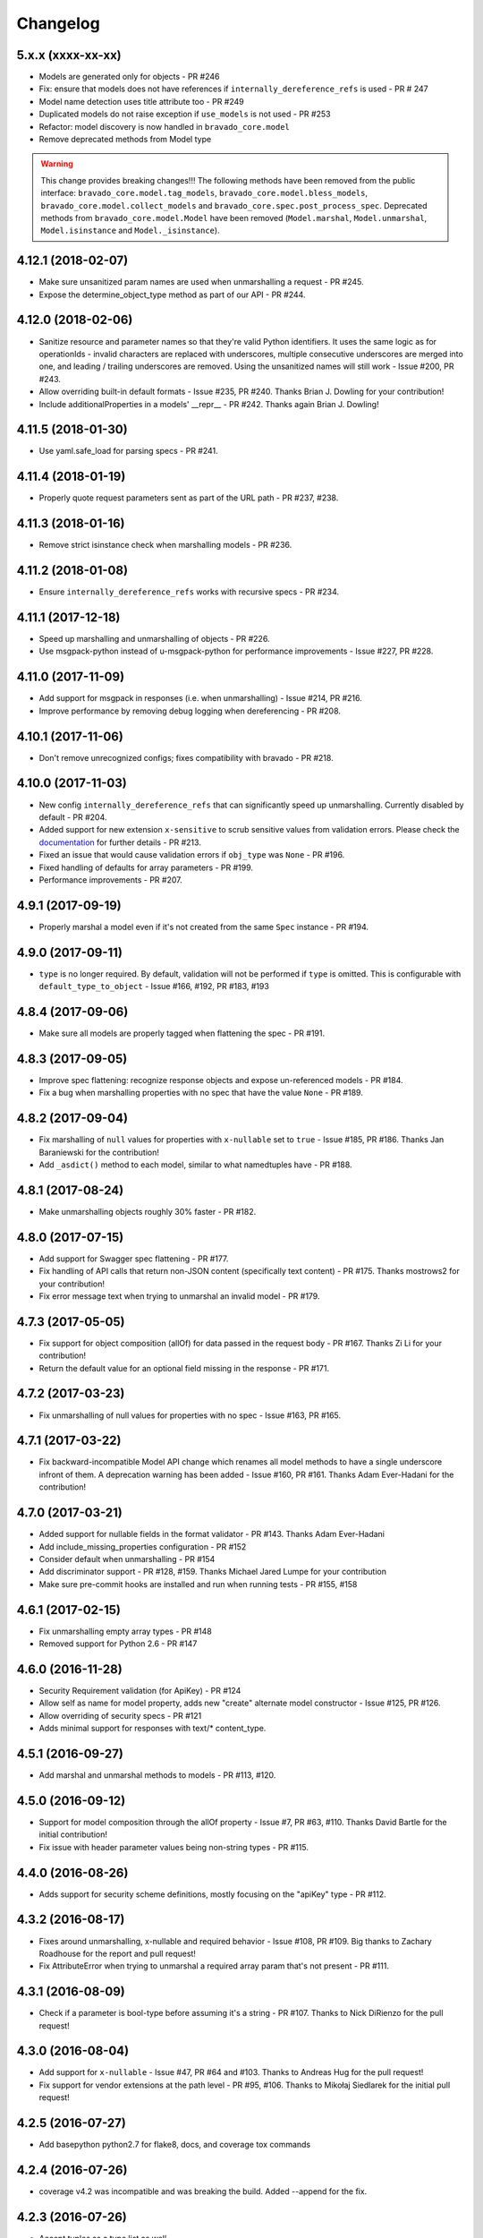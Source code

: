Changelog
=========

5.x.x (xxxx-xx-xx)
-------------------
- Models are generated only for objects - PR #246
- Fix: ensure that models does not have references if ``internally_dereference_refs`` is used - PR # 247
- Model name detection uses title attribute too - PR #249
- Duplicated models do not raise exception if ``use_models`` is not used - PR #253
- Refactor: model discovery is now handled in ``bravado_core.model``
- Remove deprecated methods from Model type

.. warning::
    This change provides breaking changes!!!
    The following methods have been removed from the public interface: ``bravado_core.model.tag_models``, ``bravado_core.model.bless_models``, ``bravado_core.model.collect_models`` and ``bravado_core.spec.post_process_spec``.
    Deprecated methods from ``bravado_core.model.Model`` have been removed (``Model.marshal``, ``Model.unmarshal``, ``Model.isinstance`` and ``Model._isinstance``).

4.12.1 (2018-02-07)
-------------------
- Make sure unsanitized param names are used when unmarshalling a request - PR #245.
- Expose the determine_object_type method as part of our API - PR #244.

4.12.0 (2018-02-06)
-------------------
- Sanitize resource and parameter names so that they're valid Python identifiers. It uses the same logic as for operationIds - invalid characters are replaced with underscores,
  multiple consecutive underscores are merged into one, and leading / trailing underscores are removed. Using the unsanitized names will still work - Issue #200, PR #243.
- Allow overriding built-in default formats - Issue #235, PR #240. Thanks Brian J. Dowling for your contribution!
- Include additionalProperties in a models' __repr__ - PR #242. Thanks again Brian J. Dowling!

4.11.5 (2018-01-30)
-------------------
- Use yaml.safe_load for parsing specs - PR #241.

4.11.4 (2018-01-19)
-------------------
- Properly quote request parameters sent as part of the URL path - PR #237, #238.

4.11.3 (2018-01-16)
-------------------
- Remove strict isinstance check when marshalling models - PR #236.

4.11.2 (2018-01-08)
-------------------
- Ensure ``internally_dereference_refs`` works with recursive specs - PR #234.

4.11.1 (2017-12-18)
-------------------
- Speed up marshalling and unmarshalling of objects - PR #226.
- Use msgpack-python instead of u-msgpack-python for performance improvements - Issue #227, PR #228.

4.11.0 (2017-11-09)
-------------------
- Add support for msgpack in responses (i.e. when unmarshalling) - Issue #214, PR #216.
- Improve performance by removing debug logging when dereferencing - PR #208.

4.10.1 (2017-11-06)
-------------------
- Don't remove unrecognized configs; fixes compatibility with bravado - PR #218.

4.10.0 (2017-11-03)
-------------------
- New config ``internally_dereference_refs`` that can significantly speed up unmarshalling. Currently disabled by default - PR #204.
- Added support for new extension ``x-sensitive`` to scrub sensitive values from validation errors. Please check the `documentation <http://bravado-core.readthedocs.io/en/latest/models.html#sensitive-data>`_ for further details - PR #213.
- Fixed an issue that would cause validation errors if ``obj_type`` was ``None`` - PR #196.
- Fixed handling of defaults for array parameters - PR #199.
- Performance improvements - PR #207.

4.9.1 (2017-09-19)
------------------
- Properly marshal a model even if it's not created from the same ``Spec`` instance - PR #194.

4.9.0 (2017-09-11)
------------------
- ``type`` is no longer required. By default, validation will not be performed if ``type`` is omitted. This is configurable with ``default_type_to_object`` - Issue #166, #192, PR #183, #193

4.8.4 (2017-09-06)
------------------
- Make sure all models are properly tagged when flattening the spec - PR #191.

4.8.3 (2017-09-05)
------------------
- Improve spec flattening: recognize response objects and expose un-referenced models - PR #184.
- Fix a bug when marshalling properties with no spec that have the value ``None`` - PR #189.

4.8.2 (2017-09-04)
------------------
- Fix marshalling of ``null`` values for properties with ``x-nullable`` set to ``true`` - Issue #185, PR #186. Thanks Jan Baraniewski for the contribution!
- Add ``_asdict()`` method to each model, similar to what namedtuples have - PR #188.

4.8.1 (2017-08-24)
------------------
- Make unmarshalling objects roughly 30% faster - PR #182.

4.8.0 (2017-07-15)
------------------
- Add support for Swagger spec flattening - PR #177.
- Fix handling of API calls that return non-JSON content (specifically text content) - PR #175. Thanks mostrows2 for your contribution!
- Fix error message text when trying to unmarshal an invalid model - PR #179.

4.7.3 (2017-05-05)
------------------
- Fix support for object composition (allOf) for data passed in the request body - PR #167. Thanks Zi Li for your contribution!
- Return the default value for an optional field missing in the response - PR #171.

4.7.2 (2017-03-23)
------------------
- Fix unmarshalling of null values for properties with no spec - Issue #163, PR #165.

4.7.1 (2017-03-22)
------------------
- Fix backward-incompatible Model API change which renames all model methods to have a single underscore infront of them. A deprecation warning has been added - Issue #160, PR #161. Thanks Adam Ever-Hadani for the contribution!

4.7.0 (2017-03-21)
------------------
- Added support for nullable fields in the format validator - PR #143. Thanks Adam Ever-Hadani
- Add include_missing_properties configuration - PR #152
- Consider default when unmarshalling - PR #154
- Add discriminator support - PR #128, #159. Thanks Michael Jared Lumpe for your contribution
- Make sure pre-commit hooks are installed and run when running tests - PR #155, #158

4.6.1 (2017-02-15)
------------------
- Fix unmarshalling empty array types - PR #148
- Removed support for Python 2.6 - PR #147

4.6.0 (2016-11-28)
------------------
- Security Requirement validation (for ApiKey) - PR #124
- Allow self as name for model property, adds new "create" alternate model constructor - Issue #125, PR #126.
- Allow overriding of security specs - PR #121
- Adds minimal support for responses with text/* content_type.

4.5.1 (2016-09-27)
------------------
- Add marshal and unmarshal methods to models - PR #113, #120.

4.5.0 (2016-09-12)
------------------
- Support for model composition through the allOf property - Issue #7, PR #63, #110. Thanks David Bartle for the initial contribution!
- Fix issue with header parameter values being non-string types - PR #115.

4.4.0 (2016-08-26)
------------------
- Adds support for security scheme definitions, mostly focusing on the "apiKey" type - PR #112.

4.3.2 (2016-08-17)
------------------
- Fixes around unmarshalling, x-nullable and required behavior - Issue #108, PR #109. Big thanks to Zachary Roadhouse for the report and pull request!
- Fix AttributeError when trying to unmarshal a required array param that's not present - PR #111.

4.3.1 (2016-08-09)
------------------
- Check if a parameter is bool-type before assuming it's a string - PR #107. Thanks to Nick DiRienzo for the pull request!

4.3.0 (2016-08-04)
------------------
- Add support for ``x-nullable`` - Issue #47, PR #64 and #103. Thanks to Andreas Hug for the pull request!
- Fix support for vendor extensions at the path level - PR #95, #106. Thanks to Mikołaj Siedlarek for the initial pull request!

4.2.5 (2016-07-27)
------------------
- Add basepython python2.7 for flake8, docs, and coverage tox commands

4.2.4 (2016-07-26)
------------------
- coverage v4.2 was incompatible and was breaking the build. Added --append for the fix.

4.2.3 (2016-07-26)
------------------
- Accept tuples as a type list as well.

4.2.2 (2016-04-01)
------------------
- Fix marshalling of an optional array query parameter when not passed in the
  service call - PR #87

4.2.1 (2016-03-23)
------------------
- Fix optional enums in request params - Issue #77
- Fix resolving refs during validation - Issue #82

4.2.0 (2016-03-10)
------------------
- More robust handling of operationId which contains non-standard chars - PR #76
- Provide a client ingestible version of spec_dict with x-scope metadata removed. Accessible as Spec.client_spec_dict - Issue #78

4.1.0 (2016-03-01)
------------------
- Better handling of query parameters that don't have a value - Issue #68
- Allow marshalling of objects which are subclasses of dict - PR #61
- Fix boolean query params to support case-insensetive true/false and 0/1 - Issue #70
- Support for Swagger specs in yaml format - Issue #42
- Fix validation of server side request parameters when collectionFormat=multi and item type is not string - Issue #66
- Fix unmarshaling of server side request parameters when collectionFormat=multi and cardinality is one - PR #75

4.0.1 (2016-01-11)
------------------
- Fix unmarshalling of an optional array query parameter when not passed in the
  query string.

4.0.0 (2015-11-17)
------------------
- Support for recursive $refs - Issue #35
- Requires swagger-spec-validator 2.0.1
- Unqualified $refs no longer supported.
  Bad:  ``{"$ref": "User"}``
  Good: ``{"$ref": "#/definitions/User"}``
- Automatic tagging of models is only supported in the root swagger spec file. 
  If you have models defined in $ref targets that are in other files, you must 
  manually tag them with 'x-model' for them to be available as python types.
  See `Model Discovery <http://bravado-core.readthedocs.org/en/latest/models.html#model-discovery>`_ 
  for more info.

3.1.1 (2015-10-19)
------------------
- Fix the creation of operations that contain shared parameters for a given endpoint.

3.1.0 (2015-10-19)
------------------
- Added http ``headers`` to ``bravado_core.response.IncomingResponse``.

3.0.2 (2015-10-12)
------------------
- Added docs on how to use `user-defined formats <http://bravado-core.readthedocs.org/en/latest/formats.html>`_.
- Added docs on how to `configure <http://bravado-core.readthedocs.org/en/latest/config.html>`_ bravado-core.
- `formats` added as a config option

3.0.1 (2015-10-09)
------------------
- Automatically tag models in external $refs - Issue #45 - see `Model Discovery <http://bravado-core.readthedocs.org/en/latest/models.html#model-discovery>`_ for more info.

3.0.0 (2015-10-07)
------------------
- User-defined formats are now scoped to a Swagger spec - Issue #50 (this is a non-backwards compatible change)
- Deprecated bravado_core.request.RequestLike and renamed to bravado_core.request.IncomingRequest
- Added `make docs` target and updated docs (still needs a lot of work though)

2.4.1 (2015-09-30)
------------------
- Fixed validation of user-defined formats - Issue #48

2.4.0 (2015-08-13)
------------------
- Support relative '$ref' external references in swagger.json
- Fix dereferencing of jsonref when given in a list

2.3.0 (2015-08-10)
------------------
- Raise MatchingResponseNotFound instead of SwaggerMappingError
  when a response can't be matched to the Swagger schema.

2.2.0 (2015-08-06)
------------------
- Add reason to IncomingResponse

2.1.0 (2015-07-17)
------------------
- Handle user defined formats for serialization and validation.

2.0.0 (2015-07-13)
------------------
- Move http invocation to bravado
- Fix unicode in model docstrings
- Require swagger-spec-validator 1.0.12 to pick up bug fixes

1.1.0 (2015-06-25)
------------------
- Better unicode support
- Python 3 support

1.0.0-rc2 (2015-06-01)
----------------------
- Fixed file uploads when marshaling a request
- Renamed ResponseLike to IncomingResponse
- Fixed repr of a model when it has an attr with a unicode value

1.0.0-rc1 (2015-05-26)
----------------------
- Use basePath when matching an operation to a request
- Refactored exception hierarchy
- Added use_models config option

0.1.0 (2015-05-13)
------------------
- Initial release
